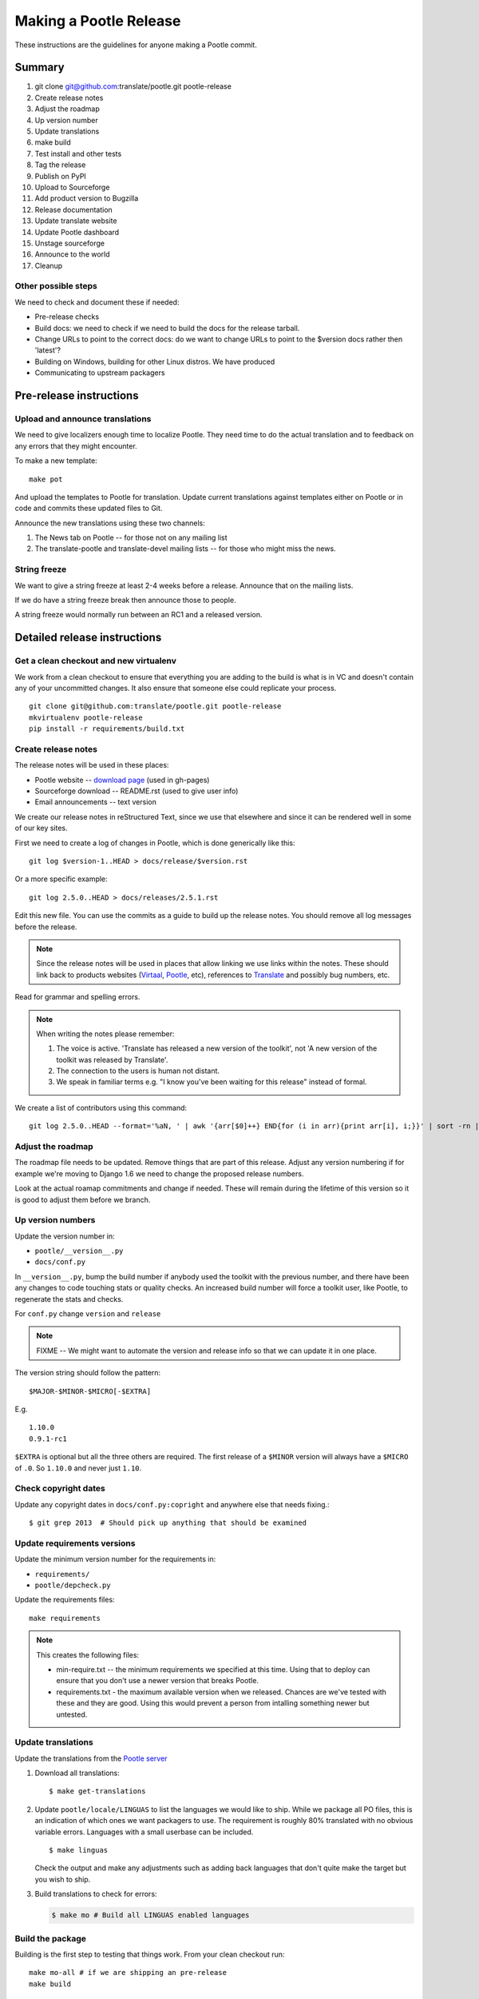 =======================
Making a Pootle Release
=======================

These instructions are the guidelines for anyone making a Pootle commit.

Summary
=======
#. git clone git@github.com:translate/pootle.git pootle-release
#. Create release notes
#. Adjust the roadmap
#. Up version number
#. Update translations
#. make build
#. Test install and other tests
#. Tag the release
#. Publish on PyPI
#. Upload to Sourceforge
#. Add product version to Bugzilla
#. Release documentation
#. Update translate website
#. Update Pootle dashboard
#. Unstage sourceforge
#. Announce to the world
#. Cleanup

Other possible steps
--------------------
We need to check and document these if needed:

- Pre-release checks
- Build docs: we need to check if we need to build the docs for the release
  tarball.
- Change URLs to point to the correct docs: do we want to change URLs to point
  to the $version docs rather then 'latest'?
- Building on Windows, building for other Linux distros. We have produced 
- Communicating to upstream packagers


Pre-release instructions
========================

Upload and announce translations
--------------------------------
We need to give localizers enough time to localize Pootle.  They need time to
do the actual translation and to feedback on any errors that they might
encounter.

To make a new template::

   make pot

And upload the templates to Pootle for translation. Update current translations
against templates either on Pootle or in code and commits these updated files
to Git.

Announce the new translations using these two channels:

1. The News tab on Pootle -- for those not on any mailing list
2. The translate-pootle and translate-devel mailing lists -- for those who might
   miss the news.


String freeze
-------------
We want to give a string freeze at least 2-4 weeks before a release.  Announce
that on the mailing lists.

If we do have a string freeze break then announce those to people.

A string freeze would normally run between an RC1 and a released version.


Detailed release instructions
=============================

Get a clean checkout and new virtualenv
---------------------------------------
We work from a clean checkout to ensure that everything you are adding to the
build is what is in VC and doesn't contain any of your uncommitted changes.  It
also ensure that someone else could replicate your process. ::

    git clone git@github.com:translate/pootle.git pootle-release
    mkvirtualenv pootle-release
    pip install -r requirements/build.txt

Create release notes
--------------------
The release notes will be used in these places:

- Pootle website -- `download page
  <http://pootle.translatehouse.org/download.html>`_ (used in gh-pages)
- Sourceforge download -- README.rst (used to give user info)
- Email announcements -- text version

We create our release notes in reStructured Text, since we use that elsewhere
and since it can be rendered well in some of our key sites.

First we need to create a log of changes in Pootle, which is done generically
like this::

    git log $version-1..HEAD > docs/release/$version.rst

Or a more specific example::

    git log 2.5.0..HEAD > docs/releases/2.5.1.rst

Edit this new file.  You can use the commits as a guide to build up the release
notes.  You should remove all log messages before the release.

.. note:: Since the release notes will be used in places that allow linking we
   use links within the notes.  These should link back to products websites
   (`Virtaal <http://virtaal.org>`_, `Pootle
   <http://pootle.translatehouse.org>`_, etc), references to `Translate
   <http://translatehouse.org>`_ and possibly bug numbers, etc.

Read for grammar and spelling errors.

.. note:: When writing the notes please remember:

   #. The voice is active. 'Translate has released a new version of the
      toolkit', not 'A new version of the toolkit was released by Translate'.
   #. The connection to the users is human not distant.
   #. We speak in familiar terms e.g. "I know you've been waiting for this
      release" instead of formal.

We create a list of contributors using this command::

   git log 2.5.0..HEAD --format='%aN, ' | awk '{arr[$0]++} END{for (i in arr){print arr[i], i;}}' | sort -rn | cut -d\  -f2-


Adjust the roadmap
------------------
The roadmap file needs to be updated.  Remove things that are part of this
release.  Adjust any version numbering if for example we're moving to Django
1.6 we need to change the proposed release numbers.

Look at the actual roamap commitments and change if needed.  These will remain
during the lifetime of this version so it is good to adjust them before we
branch.


Up version numbers
------------------
Update the version number in:

- ``pootle/__version__.py``
- ``docs/conf.py``

In ``__version__.py``, bump the build number if anybody used the toolkit with
the previous number, and there have been any changes to code touching stats or
quality checks.  An increased build number will force a toolkit user, like
Pootle, to regenerate the stats and checks.

.. FIXME I don't think the above about build number is correct for Pootle

For ``conf.py`` change ``version`` and ``release``

.. note:: FIXME -- We might want to automate the version and release info so
   that we can update it in one place.

The version string should follow the pattern::

    $MAJOR-$MINOR-$MICRO[-$EXTRA]

E.g. ::

    1.10.0
    0.9.1-rc1 

``$EXTRA`` is optional but all the three others are required.  The first
release of a ``$MINOR`` version will always have a ``$MICRO`` of ``.0``. So
``1.10.0`` and never just ``1.10``.


Check copyright dates
---------------------

Update any copyright dates in ``docs/conf.py:copright`` and anywhere else that
needs fixing.::

    $ git grep 2013  # Should pick up anything that should be examined


Update requirements versions
----------------------------
Update the minimum version number for the requirements in:

- ``requirements/``
- ``pootle/depcheck.py``


Update the requirements files::

    make requirements

.. note:: This creates the following files:

       - min-require.txt -- the minimum requirements we specified at this time.
         Using that to deploy can ensure that you don't use a newer version
         that breaks Pootle.
       - requirements.txt - the maximum available version when we released.
         Chances are we've tested with these and they are good.  Using this
         would prevent a person from intalling something newer but untested.


Update translations
-------------------
Update the translations from the `Pootle server
<http://pootle.locamotion.org/projects/pootle>`_

#. Download all translations::

       $ make get-translations

#. Update ``pootle/locale/LINGUAS`` to list the languages we would like to
   ship. While we package all PO files, this is an indication of which ones we
   want packagers to use.  The requirement is roughly 80% translated with no
   obvious variable errors. Languages with a small userbase can be included. ::

       $ make linguas

   Check the output and make any adjustments such as adding back languages that
   don't quite make the target but you wish to ship.

#. Build translations to check for errors:

   .. code-block:: bash

       $ make mo # Build all LINGUAS enabled languages


Build the package
-----------------
Building is the first step to testing that things work.  From your clean
checkout run::

    make mo-all # if we are shipping an pre-release
    make build


This will create a tarball in ``dist/`` which you can use for further testing.

.. note:: We use a clean checkout just to make sure that no inadvertant changes
   make it into the release.


Test install and other tests
----------------------------
The easiest way to test is in a virtualenv.  You can install the new toolkit
using::

    mkvirtualenv pootle-testing
    pip install path/to/dist/Pootle-$version.tar.bz2

This will allow you test installation of the software.

You can then proceed with other tests such as checking:

#. Quick installation check::

      pootle init
      pootle setup
      pootle start
      # browse to localhost:8000

#. Documentation is available
#. Installation documention is correct

   - Follow the :doc:`installation </server/installation>` and :doc:`hacking
     <hacking>` guides to ensure that they are correct.

#. Meta information about the package is correct. See pypi section of reviewing
   meta data.

To cleanup::

    deactivate
    rmvirtualenv pootle-testing


Tag the release
---------------
You should only tag once you are happy with your release as there are some
things that we can't undo. ::

    git tag -a 2.5.0 -m "Tag version 2.5.0"
    git push --tags

If this is the final release then there should be a stable branch e.g.
``stable/2.5.0``, so create one if it does not already exist.


Publish on PyPI
---------------
Publish the package on the `Python Package Index
<https://pypi.python.org/pypi>`_ (PyPI)

- `Submitting Packages to the Package Index
  <http://wiki.python.org/moin/CheeseShopTutorial#Submitting_Packages_to_the_Package_Index>`_

.. note:: You need a username and password on https://pypi.python.org and have
   rights to the project before you can proceed with this step.

   These can be stored in ``$HOME/.pypirc`` and will contain your username and
   password. A first run of ``./setup.py register`` will create such a file.
   It will also actually publish the meta-data so only do it when you are
   actually ready.

Review the meta data. This is stored in ``setup.py``, use ``./setup.py --help``
to se some options to display meta-data. The actual long description is taken
from ``/README.rst``.

To test before publishing run::

    make test-publish-pypi

Then to actually publish::

    make publish-pypi


Copy files to sourceforge
-------------------------
Publishing files to the Translate Sourceforge project.

.. note:: You need to have release permissions on sourceforge to perform this
   step.

- http://sourceforge.net/projects/translate/files/Pootle/

You will need:

- Tarball of the release
- Release notes in reStructured Text

#. Create a new folder in the `Pootle Sourceforge release folder
   <https://sourceforge.net/projects/translate/files/Pootle/>`_ using the 'Add
   Folder' button.  The folder name must be the same as the release name e.g.
   ``2.5.0-rc1``.  Mark this as being for staging for the moment.
#. ``make publish-sourceforge`` will give you the command to upload your
   tarball and ``README.rst``.

   #. Upload tarball for release.
   #. Upload release notes as ``README.rst``.
   #. Click on the info icon for ``README.rst`` and tick "Exclude Stats" to
      exlude the README from stats counting.

#. Check ``README.rst``. Since this is generated on Sourceforge, without
   reference to the docs folder, some of the links will be broken.

   #. Check all links
   #. If broken links exist then download ``README.rst`` from Sourceforge, make
      changes and upload your adjusted version.  Don't change the version in
      ``releases/`` as we want that to continue to work correctly.

#. Final checks:

   #. Check that the README.rst for the parent ``Pootle`` folder is still
      appropriate, this text is the text from ``/README.rst``.
   #. Check all the links in ``README.rst`` files for existing releases, new
      release and the parent folders.


Add product version to Bugzilla
-------------------------------
We need to allow users to report issues against the released version.

#. In Administration->Products add a product version.
#. Review existing versions that are available and disable older version from
   accepting bug reports.


Release documentation
---------------------
We need a tagged release or branch before we can do this.  The docs are
published on Read The Docs.

- https://readthedocs.org/dashboard/pootle/versions/

Use the admin pages to flag a version that should be published.  When we have
branched the stable release we use the branch rather then the tag i.e.
``stable/2.5.0`` rather than ``2.5.0`` as that allows any fixes of
documentation for the ``2.5.0`` release to be immediately available.

Change all references to docs in the Pootle code to point to the branched
version as apposed to the latest version.

.. FIXME we should do this with a config variable to be honest!

Update Pootle website
---------------------
We use github pages for the website. First we need to checkout the pages::

    git checkout gh-pages

#. In ``_posts/`` add a new release posting.  This is in Markdown format (for
   now), so we need to change the release notes .rst to .md, which mostly means
   changing URL links from '```xxx <link>`_``' to ``[xxx](link)``.
#. Change $version as needed. See ``download.html``, ``_config.yml`` and
   ``git grep $old_release``
#. ``git commit`` and ``git push`` -- changes are quite quick so easy to
   review.

.. note:: FIXME it would be great if gh-pages accepted .rst, maybe it can if we
   prerender just that page?


Update Pootle dashboard
-----------------------
The dashboard used in Pootle's dashboard is updated in its own project:

#. git clone git@github.com:translate/pootle-dashboard.git
#. Edit index.html to contain the latest release info
#. Add the same info in alerts.xml pointing to the release in RTD
   ``release/$version.html``

Do a ``git pull`` on the server to get the latest changes from the repo.


Unstage on sourceforge
----------------------
If you have created a staged release folder, then unstage it now.


Announce to the world
---------------------
Let people know that there is a new version:

#. Announce on mailing lists:
   Send the announcement to the translate-announce mailing lists on
   translate-announce@lists.sourceforge.net
   translate-pootle@lists.sourceforge.net
#. Adjust the #pootle channel notice. Use ``/topic`` to change the topic.
#. Email important users
#. Tweet about it


Cleanup
-------
Some possible cleanup tasks:

- Remove any RC builds from the sourceforge download pages and add redirects to
  Sourceforge ``Pootle`` top level download page.
- Checkin any release notes and such (or maybe do that before tagging).
- Remove your pootle-release checkout.
- Remove pootle-release virtualenv: ``deactivate; rmvirtualenv pootle-release``
- Update and change things based on what you learnt, don't wait:

  - Update and fix these release notes and make sure they are on ``master``.
  - Dicuss any changes that should be made or new things that could be added
  - Add automation if you can
